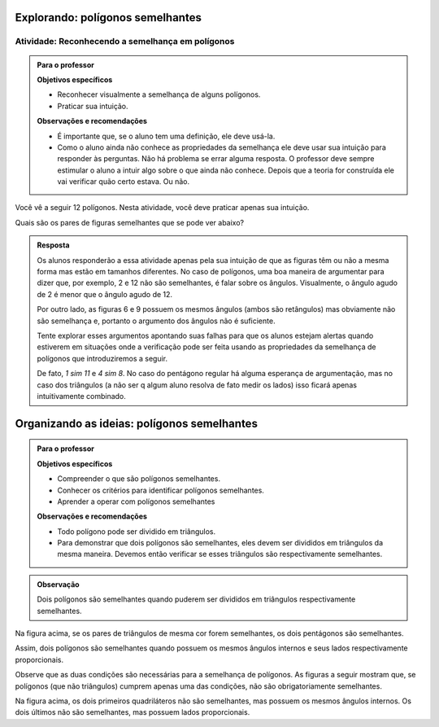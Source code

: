 .. _sec-semelhanca-explorando2:
   
*********************************
Explorando: polígonos semelhantes
*********************************


.. _ativ-semelhanca-em-poligonos:

Atividade: Reconhecendo a semelhança em polígonos
------------------------------


.. admonition:: Para o professor

   **Objetivos específicos**

   * Reconhecer visualmente a semelhança de alguns polígonos.
   * Praticar sua intuição.
   
   **Observações e recomendações**
   
   * É importante que, se o aluno tem uma definição, ele deve usá-la.
   * Como o aluno ainda não conhece as propriedades da semelhança ele deve usar sua intuição para responder às perguntas. Não há problema se errar alguma resposta. O professor deve sempre estimular o aluno a intuir algo sobre o que ainda não conhece. Depois que a teoria for construída ele vai verificar quão certo estava. Ou não.
   
   
Você vê a seguir 12 polígonos. Nesta atividade, você deve praticar apenas sua intuição.

Quais são os pares de figuras semelhantes que se pode ver abaixo?


.. tikz:: 

   \begin{scope}[scale=1.5]
   \definecolor{qqttcc}{rgb}{0.,0.2,0.8}
   \fill[line width=0.8pt,color=qqttcc,fill=qqttcc,fill opacity=0.15000000596046448] (-3.5,3.7) -- (-2.18,3.32) -- (-0.62,4.4) -- cycle;
   \fill[line width=0.8pt,color=qqttcc,fill=qqttcc,fill opacity=0.15000000596046448] (3.9,1.18) -- (4.26,3.18) -- (2.4350943396226388,5.312830188679249) -- cycle;
   \fill[line width=0.8pt,color=qqttcc,fill=qqttcc,fill opacity=0.15000000596046448] (0.3,3.12) -- (1.4,2.84) -- (1.68,3.94) -- (0.58,4.22) -- cycle;
   \fill[line width=0.8pt,color=qqttcc,fill=qqttcc,fill opacity=0.15000000596046448] (-3.1465840390609063,2.132980254180715) -- (-2.7233235390335313,1.0219214416088525) -- (-0.675569158198525,1.8020183485936148) -- (-1.0988296582259,2.9130771611654773) -- cycle;
   \fill[line width=0.8pt,color=qqttcc,fill=qqttcc,fill opacity=0.15000000596046448] (0.18578784326381884,2.0945546887129005) -- (0.4620721644875895,0.7618891392805984) -- (1.4780522244324246,1.667491154843875) -- cycle;
   \fill[line width=0.8pt,color=qqttcc,fill=qqttcc,fill opacity=0.15000000596046448] (1.5763105799641612,2.1275462870707997) -- (2.736542208915043,2.4225204300244134) -- (2.5061981264250925,3.32854048781822) -- cycle;
   \fill[line width=0.8pt,color=qqttcc,fill=qqttcc,fill opacity=0.15000000596046448] (-2.8208356524066267,4.873649919846116) -- (-2.3982831611232127,4.516105504144766) -- (-1.9276623138834543,4.80748950376103) -- (-2.059355125758425,5.345119135003117) -- (-2.6113666068109613,5.386008520853536) -- cycle;
   \fill[line width=0.8pt,color=qqttcc,fill=qqttcc,fill opacity=0.15000000596046448] (2.2497942429943407,-0.08321584328622736) -- (3.4361916223670033,0.22557251572857437) -- (3.509133393677943,1.4493243248971646) -- (2.3678165081750633,1.8968561777427269) -- (1.589502109689172,0.9496942646809107) -- cycle;
   \fill[line width=0.8pt,color=qqttcc,fill=qqttcc,fill opacity=0.15000000596046448] (-2.08949480210841,0.5343608747433761) -- (-1.4556660651832893,-0.01820776770416384) -- (0.26704793774139846,0.16056444014651083) -- (-0.3667807991837222,0.7131330825940507) -- cycle;
   \fill[line width=0.8pt,color=qqttcc,fill=qqttcc,fill opacity=0.15000000596046448] (-0.6105610826164614,5.572486732353299) -- (0.9008766746665194,4.467349447458219) -- (1.8272417517109276,4.369837334085124) -- (0.3158039944279462,5.4749746189802035) -- cycle;
   \fill[line width=0.8pt,color=qqttcc,fill=qqttcc,fill opacity=0.15000000596046448] (-1.0006095361088434,3.443472257040719) -- (-0.26926868581062696,2.695879387846988) -- (0.4620721644875895,2.6796273689514725) -- (-0.5780570448254295,3.7197565782644886) -- cycle;
   \fill[line width=0.8pt,color=qqttcc,fill=qqttcc,fill opacity=0.15000000596046448] (3.5662077735311306,4.873649919846116) -- (4.395060737202442,4.256073201816513) -- (4.843734530029543,4.573872794779144) -- (4.588037042695764,5.394304566273107) -- (3.745765636440139,5.40444426396115) -- cycle;
   \draw [line width=0.8pt,color=qqttcc] (-3.5,3.7)-- (-2.18,3.32);
   \draw [line width=0.8pt,color=qqttcc] (-2.18,3.32)-- (-0.62,4.4);
   \draw [line width=0.8pt,color=qqttcc] (-0.62,4.4)-- (-3.5,3.7);
   \draw [line width=0.8pt] (3.9,1.18)-- (4.26,3.18);
   \draw [line width=0.8pt,color=qqttcc] (3.9,1.18)-- (4.26,3.18);
   \draw [line width=0.8pt,color=qqttcc] (4.26,3.18)-- (2.4350943396226388,5.312830188679249);
   \draw [line width=0.8pt,color=qqttcc] (2.4350943396226388,5.312830188679249)-- (3.9,1.18);
   \draw [line width=0.8pt,color=qqttcc] (0.3,3.12)-- (1.4,2.84);
   \draw [line width=0.8pt,color=qqttcc] (1.4,2.84)-- (1.68,3.94);
   \draw [line width=0.8pt,color=qqttcc] (1.68,3.94)-- (0.58,4.22);
   \draw [line width=0.8pt,color=qqttcc] (0.58,4.22)-- (0.3,3.12);
   \draw [line width=0.8pt] (-2.7233235390335313,1.0219214416088525)-- (-0.675569158198525,1.8020183485936148);
   \draw [line width=0.8pt,color=qqttcc] (-3.1465840390609063,2.132980254180715)-- (-2.7233235390335313,1.0219214416088525);
   \draw [line width=0.8pt,color=qqttcc] (-2.7233235390335313,1.0219214416088525)-- (-0.675569158198525,1.8020183485936148);
   \draw [line width=0.8pt,color=qqttcc] (-0.675569158198525,1.8020183485936148)-- (-1.0988296582259,2.9130771611654773);
   \draw [line width=0.8pt,color=qqttcc] (-1.0988296582259,2.9130771611654773)-- (-3.1465840390609063,2.132980254180715);
   \draw [line width=0.8pt] (0.18578784326381884,2.0945546887129005)-- (0.4620721644875895,0.7618891392805984);
   \draw [line width=0.8pt,color=qqttcc] (0.18578784326381884,2.0945546887129005)-- (0.4620721644875895,0.7618891392805984);
   \draw [line width=0.8pt,color=qqttcc] (0.4620721644875895,0.7618891392805984)-- (1.4780522244324246,1.667491154843875);
   \draw [line width=0.8pt,color=qqttcc] (1.4780522244324246,1.667491154843875)-- (0.18578784326381884,2.0945546887129005);
   \draw [line width=0.8pt] (1.5763105799641612,2.1275462870707997)-- (2.736542208915043,2.4225204300244134);
   \draw [line width=0.8pt,color=qqttcc] (1.5763105799641612,2.1275462870707997)-- (2.736542208915043,2.4225204300244134);
   \draw [line width=0.8pt,color=qqttcc] (2.736542208915043,2.4225204300244134)-- (2.5061981264250925,3.32854048781822);
   \draw [line width=0.8pt,color=qqttcc] (2.5061981264250925,3.32854048781822)-- (1.5763105799641612,2.1275462870707997);
   \draw [line width=0.8pt] (-2.8208356524066267,4.873649919846116)-- (-2.3982831611232127,4.516105504144766);
   \draw [line width=0.8pt,color=qqttcc] (-2.8208356524066267,4.873649919846116)-- (-2.3982831611232127,4.516105504144766);
   \draw [line width=0.8pt,color=qqttcc] (-2.3982831611232127,4.516105504144766)-- (-1.9276623138834543,4.80748950376103);
   \draw [line width=0.8pt,color=qqttcc] (-1.9276623138834543,4.80748950376103)-- (-2.059355125758425,5.345119135003117);
   \draw [line width=0.8pt,color=qqttcc] (-2.059355125758425,5.345119135003117)-- (-2.6113666068109613,5.386008520853536);
   \draw [line width=0.8pt,color=qqttcc] (-2.6113666068109613,5.386008520853536)-- (-2.8208356524066267,4.873649919846116);
   \draw [line width=0.8pt] (2.2497942429943407,-0.08321584328622736)-- (3.4361916223670033,0.22557251572857437);
   \draw [line width=0.8pt,color=qqttcc] (2.2497942429943407,-0.08321584328622736)-- (3.4361916223670033,0.22557251572857437);
   \draw [line width=0.8pt,color=qqttcc] (3.4361916223670033,0.22557251572857437)-- (3.509133393677943,1.4493243248971646);
   \draw [line width=0.8pt,color=qqttcc] (3.509133393677943,1.4493243248971646)-- (2.3678165081750633,1.8968561777427269);
   \draw [line width=0.8pt,color=qqttcc] (2.3678165081750633,1.8968561777427269)-- (1.589502109689172,0.9496942646809107);
   \draw [line width=0.8pt,color=qqttcc] (1.589502109689172,0.9496942646809107)-- (2.2497942429943407,-0.08321584328622736);
   \draw [line width=0.8pt] (-1.4556660651832893,-0.01820776770416384)-- (0.26704793774139846,0.16056444014651083);
   \draw [line width=0.8pt] (-2.08949480210841,0.5343608747433761)-- (-1.4556660651832893,-0.01820776770416384);
   \draw [line width=0.8pt,color=qqttcc] (-2.08949480210841,0.5343608747433761)-- (-1.4556660651832893,-0.01820776770416384);
   \draw [line width=0.8pt,color=qqttcc] (-1.4556660651832893,-0.01820776770416384)-- (0.26704793774139846,0.16056444014651083);
   \draw [line width=0.8pt,color=qqttcc] (0.26704793774139846,0.16056444014651083)-- (-0.3667807991837222,0.7131330825940507);
   \draw [line width=0.8pt,color=qqttcc] (-0.3667807991837222,0.7131330825940507)-- (-2.08949480210841,0.5343608747433761);
   \draw [line width=0.8pt] (-0.6105610826164614,5.572486732353299)-- (0.9008766746665194,4.467349447458219);
   \draw [line width=0.8pt] (0.3158039944279462,5.4749746189802035)-- (-0.6105610826164614,5.572486732353299);
   \draw [line width=0.8pt,color=qqttcc] (-0.6105610826164614,5.572486732353299)-- (0.9008766746665194,4.467349447458219);
   \draw [line width=0.8pt,color=qqttcc] (0.9008766746665194,4.467349447458219)-- (1.8272417517109276,4.369837334085124);
   \draw [line width=0.8pt,color=qqttcc] (1.8272417517109276,4.369837334085124)-- (0.3158039944279462,5.4749746189802035);
   \draw [line width=0.8pt,color=qqttcc] (0.3158039944279462,5.4749746189802035)-- (-0.6105610826164614,5.572486732353299);
   \draw [line width=0.8pt] (-1.0006095361088434,3.443472257040719)-- (-0.26926868581062696,2.695879387846988);
   \draw [line width=0.8pt] (-1.0006095361088434,3.443472257040719)-- (-0.5780570448254295,3.7197565782644886);
   \draw [line width=0.8pt] (-0.5780570448254295,3.7197565782644886)-- (0.4620721644875895,2.6796273689514725);
   \draw [line width=0.8pt] (0.4620721644875895,2.6796273689514725)-- (-0.26926868581062696,2.695879387846988);
   \draw [line width=0.8pt,color=qqttcc] (-1.0006095361088434,3.443472257040719)-- (-0.26926868581062696,2.695879387846988);
   \draw [line width=0.8pt,color=qqttcc] (-0.26926868581062696,2.695879387846988)-- (0.4620721644875895,2.6796273689514725);
   \draw [line width=0.8pt,color=qqttcc] (0.4620721644875895,2.6796273689514725)-- (-0.5780570448254295,3.7197565782644886);
   \draw [line width=0.8pt,color=qqttcc] (-0.5780570448254295,3.7197565782644886)-- (-1.0006095361088434,3.443472257040719);
   \draw [line width=0.8pt] (3.5662077735311306,4.873649919846116)-- (4.395060737202442,4.256073201816513);
   \draw [line width=0.8pt,color=qqttcc] (3.5662077735311306,4.873649919846116)-- (4.395060737202442,4.256073201816513);
   \draw [line width=0.8pt,color=qqttcc] (4.395060737202442,4.256073201816513)-- (4.843734530029543,4.573872794779144);
   \draw [line width=0.8pt,color=qqttcc] (4.843734530029543,4.573872794779144)-- (4.588037042695764,5.394304566273107);
   \draw [line width=0.8pt,color=qqttcc] (4.588037042695764,5.394304566273107)-- (3.745765636440139,5.40444426396115);
   \draw [line width=0.8pt,color=qqttcc] (3.745765636440139,5.40444426396115)-- (3.5662077735311306,4.873649919846116);
   \draw (-2.4470392178097606,5.10117818438334) node[anchor=north west] {1};
   \draw (0.4133161078010417,5.149934241069887) node[anchor=north west] {2};
   \draw (4.102524397083156,5.01991808990576) node[anchor=north west] {3};
   \draw (3.5987118113221626,3.1996919736079814) node[anchor=north west] {4};
   \draw (2.233542224098825,2.728383425638021) node[anchor=north west] {5};
   \draw (0.8846246557710035,3.5897404271003626) node[anchor=north west] {6};
   \draw (-0.4155368558702703,3.1996919736079814) node[anchor=north west] {7};
   \draw (-2.2682670099590854,3.784764653846553) node[anchor=north west] {8};
   \draw (-1.910722594257735,2.1108067076084174) node[anchor=north west] {9};
   \draw (0.49457620227862137,1.606994121847425) node[anchor=north west] {10};
   \draw (2.509826545322596,0.9731653849223058) node[anchor=north west] {11};
   \draw (-1.065617611690907,0.4531007802657976) node[anchor=north west] {12};
   \end{scope}
   

.. admonition:: Resposta 

   Os alunos responderão a essa atividade apenas pela sua intuição de que as figuras têm ou não a mesma forma mas estão em tamanhos diferentes. No caso de polígonos, uma boa maneira de argumentar para dizer que, por exemplo, 2 e 12  não são semelhantes, é falar sobre os ângulos. Visualmente, o ângulo agudo de 2 é menor que o ângulo agudo de 12.
   
   Por outro lado, as figuras 6 e 9 possuem os mesmos ângulos (ambos são retângulos) mas obviamente não são semelhança e, portanto o argumento dos ângulos não é suficiente.
   
   Tente explorar esses argumentos apontando suas falhas para que os alunos estejam alertas quando estiverem em situações onde a verificação pode ser feita usando as propriedades da semelhança de polígonos que introduziremos a seguir.
   
   De fato, `1 \sim 11` e `4 \sim 8`. No caso do pentágono regular há alguma esperança de argumentação, mas no caso dos triângulos (a não ser q algum aluno resolva de fato medir os lados) isso ficará apenas intuitivamente combinado.


.. _sec-organizando-semelhanca2:
   
********************************************
Organizando as ideias: polígonos semelhantes
********************************************

.. admonition:: Para o professor

   **Objetivos específicos**
   
   * Compreender o que são polígonos semelhantes.
   * Conhecer os critérios para identificar polígonos semelhantes.
   * Aprender a operar com polígonos semelhantes
   
   **Observações e recomendações**
   
   * Todo polígono pode ser dividido em triângulos. 
   * Para demonstrar que dois polígonos são semelhantes, eles devem ser divididos em triângulos da mesma maneira. Devemos então verificar se esses triângulos são respectivamente semelhantes.
   
.. admonition:: Observação

   Dois polígonos são semelhantes quando puderem ser divididos em triângulos respectivamente semelhantes.
   


.. tikz:: 

   \definecolor{zzttqq}{rgb}{0.6,0.2,0.}
   \definecolor{qqzzqq}{rgb}{0.,0.6,0.}
   \definecolor{qqqqcc}{rgb}{0.,0.,0.8}
   \definecolor{yqqqqq}{rgb}{0.5019607843137255,0.,0.}
   \definecolor{qqccqq}{rgb}{0.,0.8,0.}
   \fill[line width=0.8pt,color=qqccqq,fill=qqccqq,fill opacity=0.25] (-2.,3.36) -- (-2.96,0.98) -- (-1.92,-0.02) -- cycle;
   \fill[line width=0.8pt,color=yqqqqq,fill=yqqqqq,fill opacity=0.25] (-2.,3.36) -- (-1.92,-0.02) -- (-0.09636363636363864,-0.012727272727270448) -- cycle;
   \fill[line width=0.8pt,color=qqqqcc,fill=qqqqcc,fill opacity=0.25] (-2.,3.36) -- (-0.09636363636363864,-0.012727272727270448) -- (0.36,1.74) -- cycle;
   \fill[line width=0.8pt,color=qqzzqq,fill=qqzzqq,fill opacity=0.25] (3.302333522346044,4.769590499061349) -- (1.5412448814076949,0.4035582434016924) -- (3.4490909090909065,-1.430909090909088) -- cycle;
   \fill[line width=0.8pt,color=zzttqq,fill=zzttqq,fill opacity=0.25] (3.302333522346044,4.769590499061349) -- (3.4490909090909065,-1.430909090909088) -- (6.794492247843107,-1.4175675102959144) -- cycle;
   \fill[line width=0.8pt,color=qqqqcc,fill=qqqqcc,fill opacity=0.25] (3.302333522346044,4.769590499061349) -- (6.794492247843107,-1.4175675102959144) -- (7.631676431319485,1.7977534174778855) -- cycle;
   \draw [line width=0.8pt,color=qqccqq] (-2.,3.36)-- (-2.96,0.98);
   \draw [line width=0.8pt,color=qqccqq] (-2.96,0.98)-- (-1.92,-0.02);
   \draw [line width=0.8pt,color=qqccqq] (-1.92,-0.02)-- (-2.,3.36);
   \draw [line width=0.8pt,color=yqqqqq] (-2.,3.36)-- (-1.92,-0.02);
   \draw [line width=0.8pt,color=yqqqqq] (-1.92,-0.02)-- (-0.09636363636363864,-0.012727272727270448);
   \draw [line width=0.8pt,color=yqqqqq] (-0.09636363636363864,-0.012727272727270448)-- (-2.,3.36);
   \draw [line width=0.8pt,color=qqqqcc] (-2.,3.36)-- (-0.09636363636363864,-0.012727272727270448);
   \draw [line width=0.8pt,color=qqqqcc] (-0.09636363636363864,-0.012727272727270448)-- (0.36,1.74);
   \draw [line width=0.8pt,color=qqqqcc] (0.36,1.74)-- (-2.,3.36);
   \draw [line width=0.8pt] (-2.,3.36)-- (-2.96,0.98);
   \draw [line width=0.8pt] (-2.96,0.98)-- (-1.92,-0.02);
   \draw [line width=0.8pt] (-1.92,-0.02)-- (-0.09636363636363864,-0.012727272727270448);
   \draw [line width=0.8pt] (-0.09636363636363864,-0.012727272727270448)-- (0.36,1.74);
   \draw [line width=0.8pt] (0.36,1.74)-- (-2.,3.36);
   \draw [line width=0.8pt] (-2.,3.36)-- (-1.92,-0.02);
   \draw [line width=0.8pt] (-2.,3.36)-- (-0.09636363636363864,-0.012727272727270448);
   \draw [line width=0.8pt,color=qqzzqq] (3.302333522346044,4.769590499061349)-- (1.5412448814076949,0.4035582434016924);
   \draw [line width=0.8pt,color=qqzzqq] (1.5412448814076949,0.4035582434016924)-- (3.4490909090909065,-1.430909090909088);
   \draw [line width=0.8pt,color=qqzzqq] (3.4490909090909065,-1.430909090909088)-- (3.302333522346044,4.769590499061349);
   \draw [line width=0.8pt,color=zzttqq] (3.302333522346044,4.769590499061349)-- (3.4490909090909065,-1.430909090909088);
   \draw [line width=0.8pt,color=zzttqq] (3.4490909090909065,-1.430909090909088)-- (6.794492247843107,-1.4175675102959144);
   \draw [line width=0.8pt,color=zzttqq] (6.794492247843107,-1.4175675102959144)-- (3.302333522346044,4.769590499061349);
   \draw [line width=0.8pt,color=qqqqcc] (3.302333522346044,4.769590499061349)-- (6.794492247843107,-1.4175675102959144);
   \draw [line width=0.8pt,color=qqqqcc] (6.794492247843107,-1.4175675102959144)-- (7.631676431319485,1.7977534174778855);
   \draw [line width=0.8pt,color=qqqqcc] (7.631676431319485,1.7977534174778855)-- (3.302333522346044,4.769590499061349);
   \draw [line width=0.8pt] (3.302333522346044,4.769590499061349)-- (1.5412448814076949,0.4035582434016924);
   \draw [line width=0.8pt] (1.5412448814076949,0.4035582434016924)-- (3.4490909090909065,-1.430909090909088);
   \draw [line width=0.8pt] (3.4490909090909065,-1.430909090909088)-- (6.794492247843107,-1.4175675102959144);
   \draw [line width=0.8pt] (6.794492247843107,-1.4175675102959144)-- (7.631676431319485,1.7977534174778855);
   \draw [line width=0.8pt] (7.631676431319485,1.7977534174778855)-- (3.302333522346044,4.769590499061349);
   \draw [fill=black] (-2.,3.36) circle (1.0pt);
   \draw[color=black] (-2.113818181818184,3.728809090909093) node {$A$};
   \draw [fill=black] (-2.96,0.98) circle (1.0pt);
   \draw[color=black] (-3.275418181818184,0.8732090909090957) node {$B$};
   \draw [fill=black] (-1.92,-0.02) circle (1.0pt);
   \draw[color=black] (-2.089618181818184,-0.3367909090909032) node {$C$};
   \draw [fill=black] (-0.09636363636363864,-0.012727272727270448) circle (1.0pt);
   \draw[color=black] (-0.03261818181818353,-0.3125909090909032) node {$D$};
   \draw [fill=black] (0.36,1.74) circle (1.0pt);
   \draw[color=black] (0.5723818181818165,1.9380090909090948) node {$E$};
   \draw [fill=black] (3.4490909090909065,-1.430909090909088) circle (1.0pt);
   \draw[color=black] (7,-1.8) node {$D'$};
   \draw [fill=black] (6.794492247843107,-1.4175675102959144) circle (1.0pt);
   \draw[color=black] (3.5,-1.8) node {$C'$};
   \draw [fill=black] (1.5412448814076949,0.4035582434016924) circle (1.0pt);
   \draw[color=black] (1.1773818181818165,0.3408090909090962) node {$B'$};
   \draw [fill=black] (3.302333522346044,4.769590499061349) circle (1.0pt);
   \draw[color=black] (3.282781818181817,5.156609090909092) node {$A'$};
   \draw [fill=black] (7.631676431319485,1.7977534174778855) circle (1.0pt);
   \draw[color=black] (7.953381818181818,1.9864090909090948) node {$E'$};
   
Na figura acima, se os pares de triângulos de mesma cor forem semelhantes, os dois pentágonos são semelhantes.

Assim, dois polígonos são semelhantes quando possuem os mesmos ângulos internos e seus lados respectivamente proporcionais.

Observe que as duas condições são necessárias para a semelhança de polígonos. As figuras a seguir mostram que, se polígonos (que não triângulos) cumprem apenas uma das condições, não são obrigatoriamente semelhantes.


.. tikz:: 

   \begin{scope}[scale=1.5]
   \definecolor{qqwuqq}{rgb}{0.,0.39215686274509803,0.}
   \draw[line width=0.8pt,color=qqwuqq,fill=qqwuqq,fill opacity=0.10000000149011612] (-1.0761350170657953,1.5849650381020084) -- (-1.2611000551678038,1.688830021036213) -- (-1.3649650381020084,1.5038649829342046) -- (-1.18,1.4) -- cycle; 
   \draw[line width=0.8pt,color=qqwuqq,fill=qqwuqq,fill opacity=0.10000000149011612] (-0.6790034563844325,2.725440402431259) -- (-0.7828684393186371,2.54047536432925) -- (-0.5979034012166288,2.4366103813950457) -- (-0.49403841828242406,2.621575419497054) -- cycle; 
   \draw[line width=0.8pt,color=qqwuqq,fill=qqwuqq,fill opacity=0.10000000149011612] (-3.1979034012166285,3.896610381395045) -- (-3.0129383631146203,3.79274539846084) -- (-2.9090733801804154,3.977710436562848) -- (-3.0940384182824237,4.081575419497053) -- cycle; 
   \draw[line width=0.8pt,color=qqwuqq,fill=qqwuqq,fill opacity=0.10000000149011612] (-3.5950349618979915,2.756135017065795) -- (-3.4911699789637867,2.9411000551678037) -- (-3.676135017065795,3.044965038102008) -- (-3.78,2.86) -- cycle; 
   \draw[line width=0.8pt,color=qqwuqq,fill=qqwuqq,fill opacity=0.10000000149011612] (2.5727524559491006,2.673359421950642) -- (2.3793930339984586,2.5861118778997425) -- (2.466640578049358,2.3927524559491005) -- (2.66,2.48) -- cycle; 
   \draw[line width=0.8pt,color=qqwuqq,fill=qqwuqq,fill opacity=0.10000000149011612] (1.726640578049359,4.0327524559491) -- (1.8138881221002583,3.8393930339984577) -- (2.0072475440509003,3.926640578049357) -- (1.92,4.12) -- cycle; 
   \draw[line width=0.8pt,color=qqwuqq,fill=qqwuqq,fill opacity=0.10000000149011612] (0.3672475440508995,3.1866405780493574) -- (0.5606069660015414,3.273888122100257) -- (0.473359421950642,3.467247544050899) -- (0.28,3.38) -- cycle; 
   \draw[line width=0.8pt,color=qqwuqq,fill=qqwuqq,fill opacity=0.10000000149011612] (1.213359421950642,1.8272475440508995) -- (1.1261118778997425,2.0206069660015413) -- (0.9327524559491006,1.933359421950642) -- (1.02,1.74) -- cycle; 
   \draw [line width=0.8pt] (-3.78,2.86)-- (-1.18,1.4);
   \draw [line width=0.8pt] (-3.78,2.86)-- (-3.0940384182824237,4.081575419497053);
   \draw [line width=0.8pt] (-3.0940384182824237,4.081575419497053)-- (-0.49403841828242406,2.621575419497054);
   \draw [line width=0.8pt] (-0.49403841828242406,2.621575419497054)-- (-1.18,1.4);
   \draw [line width=0.8pt] (1.02,1.74)-- (2.66,2.48);
   \draw [line width=0.8pt] (1.02,1.74)-- (0.28,3.38);
   \draw [line width=0.8pt] (0.28,3.38)-- (1.92,4.12);
   \draw [line width=0.8pt] (1.92,4.12)-- (2.66,2.48);
   \draw [line width=0.8pt] (4.64,5.34)-- (3.5212270614475734,2.882695152822351);
   \draw [line width=0.8pt] (4.64,5.34)-- (5.879354140066113,2.941250051484943);
   \draw [line width=0.8pt] (3.5212270614475734,2.882695152822351)-- (4.760581201513687,0.4839452043072941);
   \draw [line width=0.8pt] (4.760581201513687,0.4839452043072941)-- (5.879354140066113,2.941250051484943);
   \draw (-0.76,2.04) node[anchor=north west] {1,4};
   \draw (-3.96,3.76) node[anchor=north west] {1,4};
   \draw (-2.9,1.96) node[anchor=north west] {3,2};
   \draw (1.96,2.04) node[anchor=north west] {2};
   \draw (0.38,2.54) node[anchor=north west] {2};
   \draw (0.98,4.18) node[anchor=north west] {2};
   \draw (2.44,3.56) node[anchor=north west] {2};
   \draw (-1.8,3.74) node[anchor=north west] {3,2};
   \draw (3.82,4.42) node[anchor=north west] {3};
   \draw (5.42,4.44) node[anchor=north west] {3};
   \draw (3.88,1.64) node[anchor=north west] {3};
   \draw (5.56,1.72) node[anchor=north west] {3};
   \end{scope}

Na figura acima, os dois primeiros quadriláteros não são semelhantes, mas possuem os mesmos ângulos internos. Os dois últimos não são semelhantes, mas possuem lados proporcionais.
   
